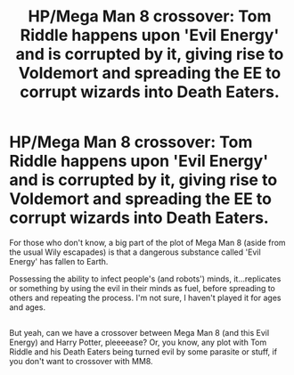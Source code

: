 #+TITLE: HP/Mega Man 8 crossover: Tom Riddle happens upon 'Evil Energy' and is corrupted by it, giving rise to Voldemort and spreading the EE to corrupt wizards into Death Eaters.

* HP/Mega Man 8 crossover: Tom Riddle happens upon 'Evil Energy' and is corrupted by it, giving rise to Voldemort and spreading the EE to corrupt wizards into Death Eaters.
:PROPERTIES:
:Author: Avaday_Daydream
:Score: 1
:DateUnix: 1504953055.0
:DateShort: 2017-Sep-09
:FlairText: Prompt
:END:
For those who don't know, a big part of the plot of Mega Man 8 (aside from the usual Wily escapades) is that a dangerous substance called 'Evil Energy' has fallen to Earth.

Possessing the ability to infect people's (and robots') minds, it...replicates or something by using the evil in their minds as fuel, before spreading to others and repeating the process. I'm not sure, I haven't played it for ages and ages.

** 
   :PROPERTIES:
   :CUSTOM_ID: section
   :END:
But yeah, can we have a crossover between Mega Man 8 (and this Evil Energy) and Harry Potter, pleeeease? Or, you know, any plot with Tom Riddle and his Death Eaters being turned evil by some parasite or stuff, if you don't want to crossover with MM8.

